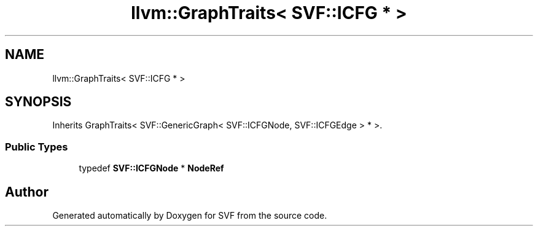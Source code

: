 .TH "llvm::GraphTraits< SVF::ICFG * >" 3 "Sun Feb 14 2021" "SVF" \" -*- nroff -*-
.ad l
.nh
.SH NAME
llvm::GraphTraits< SVF::ICFG * >
.SH SYNOPSIS
.br
.PP
.PP
Inherits GraphTraits< SVF::GenericGraph< SVF::ICFGNode, SVF::ICFGEdge > * >\&.
.SS "Public Types"

.in +1c
.ti -1c
.RI "typedef \fBSVF::ICFGNode\fP * \fBNodeRef\fP"
.br
.in -1c

.SH "Author"
.PP 
Generated automatically by Doxygen for SVF from the source code\&.
